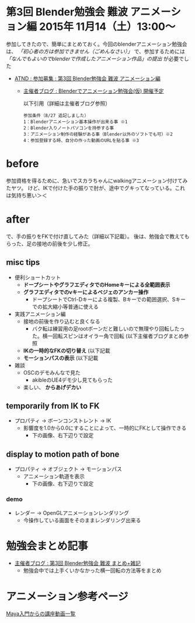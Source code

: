 * 第3回 Blender勉強会 難波 アニメーション編 2015年 11月14（土）13:00～

  参加してきたので、簡単にまとめておく。今回のblenderアニメーション勉強会は、 /「初心者の方は参加できません（ごめんなさい）」/
  で、参加するためには /「なんでもよいのでblenderで作成したアニメーション作品」の提出/ が必要でした
  
  - [[https://atnd.org/events/70832][ATND : 参加募集 : 第3回 Blender勉強会 難波 アニメーション編]]
    - [[http://flash.zzz.heavy.jp/?eid=585130][主催者ブログ : Blenderでアニメーション勉強会(仮) 開催予定]]
      
      以下引用（詳細は主催者ブログ参照）
      
      #+BEGIN_EXAMPLE 
      参加条件（8/27 追記しました）
      1：Blenderアニメーション基本操作が出来る事 ※1
      2：Blender入りノートパソコンを持参する事
      3：アニメーション制作の経験がある事（Blender以外のソフトでも可）※2
      4：参加登録する時、自分の作った動画のURLを貼る事 ※3
      #+END_EXAMPLE

* before

  参加資格を得るために、急いでスカラちゃんにwalkingアニメーション付けてみたヤツ。
  けど、IKで付けた手の振りで肘が、途中でグキってなっている。これは気持ち悪い＞＜

  [[./img/scala_walk_v1.gif]]

* after

  で、手の振りをFKで付け直してみた（詳細以下記載）。
  後は、勉強会で教えてもらった、足の接地の前後を少し修正。

  [[./img/scala_walk_v2.gif]]

** misc tips

   + 便利ショートカット
     + *ドープシートやグラフエディタでのHomeキーによる全範囲表示*
     + *グラフエディタでのvキーによるベジェのアンカー操作*
       + ドープシートでCtrl-Dキーによる複製、Bキーでの範囲選択、Sキーでの拡大縮小等普通に使える
   + 実践アニメーション編
     + 接地の前後を作り込むと良くなる
       + バク転は練習用の足rootボーンだと難しいので無理やり回転したった。横一回転スピンはオイラー角で回転 (以下主催者ブログまとめ参照
     + *IKの一時的なFKの切り替え* (以下記載
     + *モーションパスの表示* (以下記載
   + 雑談
     + OSCのデモみんなで見た
       + akibleのUE4デモ少し見てもらった
     + 楽しい、 *からあげデカい*

   
** temporarily from IK to FK

   - プロパティ -> ボーンコンストレント -> IK
     - 影響度を1.0から0.0にすることによって、一時的にFKとして操作できる
       - 下の画像、右下辺りで設定

   [[./img/scala_tempIK2FK.jpg]]


** display to motion path of bone
   
   - プロパティ -> オブジェクト -> モーションパス
     - アニメーション軌道を表示
       - 下の画像、右下辺りで設定
   
   [[./img/scala_motionPath.jpg]]

*** demo
    - レンダー -> OpenGLアニメーションレンダリング
      - 今操作している画面をそのままレンダリング出来る
	
    [[./img/scala_motionPathAnime.gif]]


* 勉強会まとめ記事
  - [[http://flash.zzz.heavy.jp/?eid=585131][主催者ブログ : 第3回 Blender勉強会 難波 まとめ+雑記]]
    - 勉強会中では上手くいかなかった横一回転の方法等をまとめ


* アニメーション参考ページ
  [[https://twitter.com/hashtag/study_anime?src=hash][Maya入門からの講座動画一覧]]


